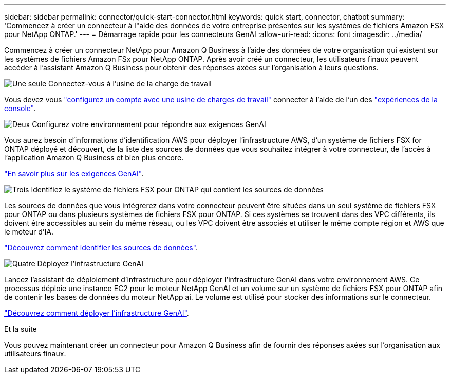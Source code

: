 ---
sidebar: sidebar 
permalink: connector/quick-start-connector.html 
keywords: quick start, connector, chatbot 
summary: 'Commencez à créer un connecteur à l"aide des données de votre entreprise présentes sur les systèmes de fichiers Amazon FSX pour NetApp ONTAP.' 
---
= Démarrage rapide pour les connecteurs GenAI
:allow-uri-read: 
:icons: font
:imagesdir: ../media/


[role="lead"]
Commencez à créer un connecteur NetApp pour Amazon Q Business à l’aide des données de votre organisation qui existent sur les systèmes de fichiers Amazon FSx pour NetApp ONTAP. Après avoir créé un connecteur, les utilisateurs finaux peuvent accéder à l'assistant Amazon Q Business pour obtenir des réponses axées sur l'organisation à leurs questions.

.image:https://raw.githubusercontent.com/NetAppDocs/common/main/media/number-1.png["Une seule"] Connectez-vous à l'usine de la charge de travail
[role="quick-margin-para"]
Vous devez vous https://docs.netapp.com/us-en/workload-setup-admin/sign-up-saas.html["configurez un compte avec une usine de charges de travail"^] connecter à l'aide de l'un des https://docs.netapp.com/us-en/workload-setup-admin/console-experiences.html["expériences de la console"^].

.image:https://raw.githubusercontent.com/NetAppDocs/common/main/media/number-2.png["Deux"] Configurez votre environnement pour répondre aux exigences GenAI
[role="quick-margin-para"]
Vous aurez besoin d'informations d'identification AWS pour déployer l'infrastructure AWS, d'un système de fichiers FSX for ONTAP déployé et découvert, de la liste des sources de données que vous souhaitez intégrer à votre connecteur, de l'accès à l'application Amazon Q Business et bien plus encore.

[role="quick-margin-para"]
link:requirements-connector.html["En savoir plus sur les exigences GenAI"^].

.image:https://raw.githubusercontent.com/NetAppDocs/common/main/media/number-3.png["Trois"] Identifiez le système de fichiers FSX pour ONTAP qui contient les sources de données
[role="quick-margin-para"]
Les sources de données que vous intégrerez dans votre connecteur peuvent être situées dans un seul système de fichiers FSX pour ONTAP ou dans plusieurs systèmes de fichiers FSX pour ONTAP. Si ces systèmes se trouvent dans des VPC différents, ils doivent être accessibles au sein du même réseau, ou les VPC doivent être associés et utiliser le même compte région et AWS que le moteur d'IA.

[role="quick-margin-para"]
link:identify-data-sources-connector.html["Découvrez comment identifier les sources de données"^].

.image:https://raw.githubusercontent.com/NetAppDocs/common/main/media/number-4.png["Quatre"] Déployez l'infrastructure GenAI
[role="quick-margin-para"]
Lancez l'assistant de déploiement d'infrastructure pour déployer l'infrastructure GenAI dans votre environnement AWS. Ce processus déploie une instance EC2 pour le moteur NetApp GenAI et un volume sur un système de fichiers FSX pour ONTAP afin de contenir les bases de données du moteur NetApp ai. Le volume est utilisé pour stocker des informations sur le connecteur.

[role="quick-margin-para"]
link:deploy-infrastructure.html["Découvrez comment déployer l'infrastructure GenAI"^].

.Et la suite
Vous pouvez maintenant créer un connecteur pour Amazon Q Business afin de fournir des réponses axées sur l'organisation aux utilisateurs finaux.
